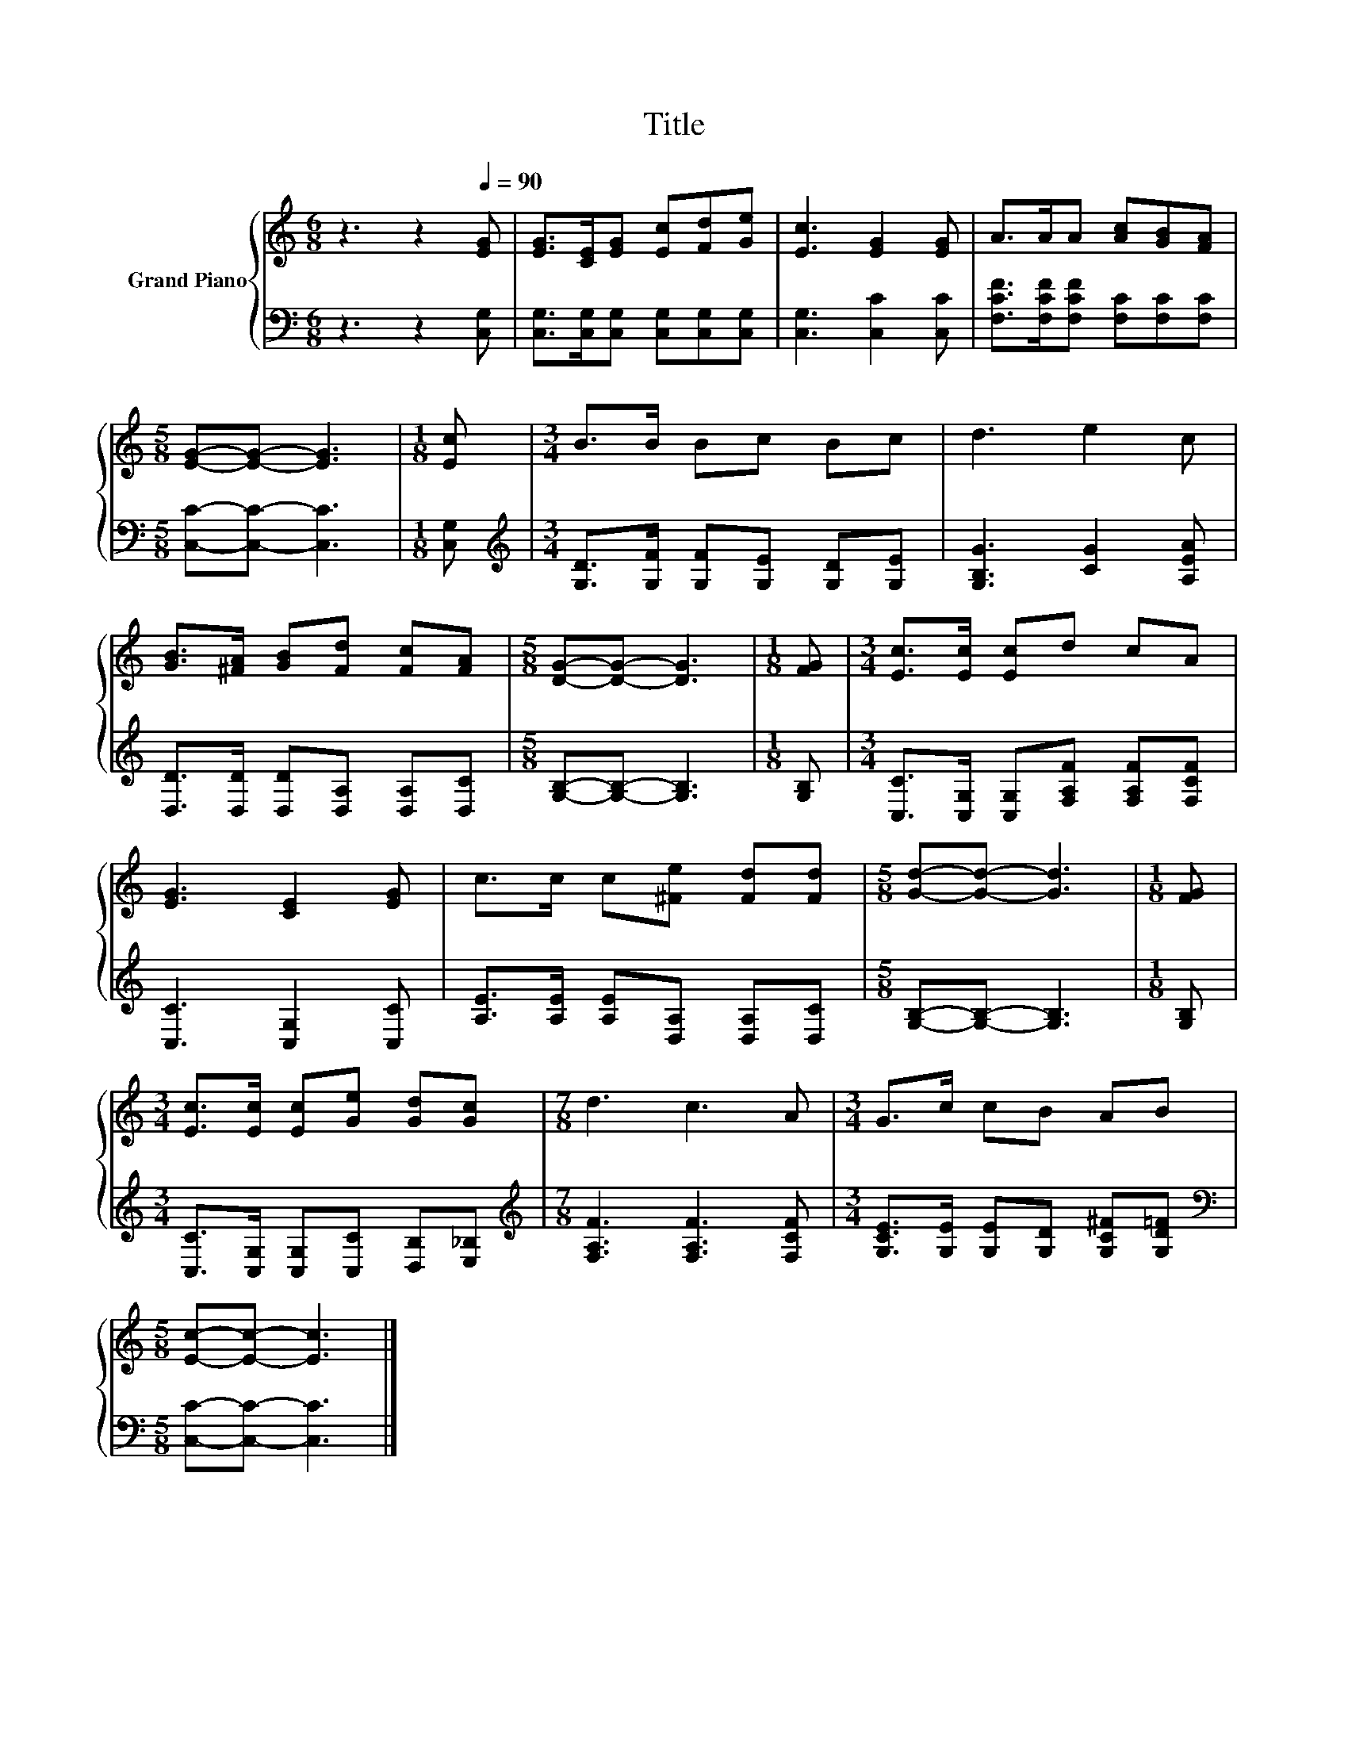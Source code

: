 X:1
T:Title
%%score { 1 | 2 }
L:1/8
M:6/8
K:C
V:1 treble nm="Grand Piano"
V:2 bass 
V:1
 z3 z2[Q:1/4=90] [EG] | [EG]>[CE][EG] [Ec][Fd][Ge] | [Ec]3 [EG]2 [EG] | A>AA [Ac][GB][FA] | %4
[M:5/8] [EG]-[EG]- [EG]3 |[M:1/8] [Ec] |[M:3/4] B>B Bc Bc | d3 e2 c | %8
 [GB]>[^FA] [GB][Fd] [Fc][FA] |[M:5/8] [DG]-[DG]- [DG]3 |[M:1/8] [FG] |[M:3/4] [Ec]>[Ec] [Ec]d cA | %12
 [EG]3 [CE]2 [EG] | c>c c[^Fe] [Fd][Fd] |[M:5/8] [Gd]-[Gd]- [Gd]3 |[M:1/8] [FG] | %16
[M:3/4] [Ec]>[Ec] [Ec][Ge] [Gd][Gc] |[M:7/8] d3 c3 A |[M:3/4] G>c cB AB | %19
[M:5/8] [Ec]-[Ec]- [Ec]3 |] %20
V:2
 z3 z2 [C,G,] | [C,G,]>[C,G,][C,G,] [C,G,][C,G,][C,G,] | [C,G,]3 [C,C]2 [C,C] | %3
 [F,CF]>[F,CF][F,CF] [F,C][F,C][F,C] |[M:5/8] [C,C]-[C,C]- [C,C]3 |[M:1/8] [C,G,] | %6
[M:3/4][K:treble] [G,D]>[G,F] [G,F][G,E] [G,D][G,E] | [G,B,G]3 [CG]2 [A,EA] | %8
 [D,D]>[D,D] [D,D][D,A,] [D,A,][D,C] |[M:5/8] [G,B,]-[G,B,]- [G,B,]3 |[M:1/8] [G,B,] | %11
[M:3/4] [C,C]>[C,G,] [C,G,][F,A,F] [F,A,F][F,CF] | [C,C]3 [C,G,]2 [C,C] | %13
 [A,E]>[A,E] [A,E][D,A,] [D,A,][D,C] |[M:5/8] [G,B,]-[G,B,]- [G,B,]3 |[M:1/8] [G,B,] | %16
[M:3/4] [C,C]>[C,G,] [C,G,][C,C] [D,B,][E,_B,] |[M:7/8][K:treble] [F,A,F]3 [F,A,F]3 [F,CF] | %18
[M:3/4] [G,CE]>[G,E] [G,E][G,D] [G,C^F][G,D=F] |[M:5/8][K:bass] [C,C]-[C,C]- [C,C]3 |] %20

